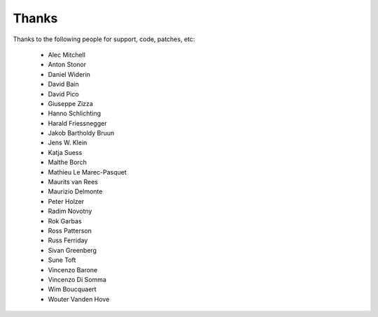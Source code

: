 Thanks
======

Thanks to the following people for support, code, patches, etc:

  - Alec Mitchell
  - Anton Stonor
  - Daniel Widerin
  - David Bain
  - David Pico
  - Giuseppe Zizza
  - Hanno Schlichting
  - Harald Friessnegger
  - Jakob Bartholdy Bruun
  - Jens W. Klein
  - Katja Suess
  - Malthe Borch
  - Mathieu Le Marec-Pasquet
  - Maurits van Rees
  - Maurizio Delmonte
  - Peter Holzer
  - Radim Novotny
  - Rok Garbas
  - Ross Patterson
  - Russ Ferriday
  - Sivan Greenberg
  - Sune Toft
  - Vincenzo Barone
  - Vincenzo Di Somma
  - Wim Boucquaert
  - Wouter Vanden Hove
